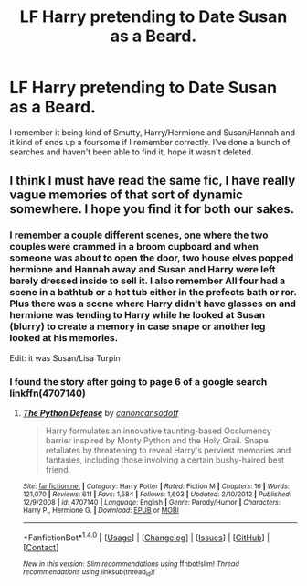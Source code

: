 #+TITLE: LF Harry pretending to Date Susan as a Beard.

* LF Harry pretending to Date Susan as a Beard.
:PROPERTIES:
:Author: dudedorey
:Score: 8
:DateUnix: 1503785857.0
:DateShort: 2017-Aug-27
:FlairText: Request
:END:
I remember it being kind of Smutty, Harry/Hermione and Susan/Hannah and it kind of ends up a foursome if I remember correctly. I've done a bunch of searches and haven't been able to find it, hope it wasn't deleted.


** I think I must have read the same fic, I have really vague memories of that sort of dynamic somewhere. I hope you find it for both our sakes.
:PROPERTIES:
:Author: Karasu-sama
:Score: 2
:DateUnix: 1503842401.0
:DateShort: 2017-Aug-27
:END:

*** I remember a couple different scenes, one where the two couples were crammed in a broom cupboard and when someone was about to open the door, two house elves popped hermione and Hannah away and Susan and Harry were left barely dressed inside to sell it. I also remember All four had a scene in a bathtub or a hot tub either in the prefects bath or ror. Plus there was a scene where Harry didn't have glasses on and hermione was tending to Harry while he looked at Susan (blurry) to create a memory in case snape or another leg looked at his memories.

Edit: it was Susan/Lisa Turpin
:PROPERTIES:
:Author: dudedorey
:Score: 3
:DateUnix: 1503845138.0
:DateShort: 2017-Aug-27
:END:


*** I found the story after going to page 6 of a google search linkffn(4707140)
:PROPERTIES:
:Author: dudedorey
:Score: 2
:DateUnix: 1503863398.0
:DateShort: 2017-Aug-28
:END:

**** [[http://www.fanfiction.net/s/4707140/1/][*/The Python Defense/*]] by [[https://www.fanfiction.net/u/1223678/canoncansodoff][/canoncansodoff/]]

#+begin_quote
  Harry formulates an innovative taunting-based Occlumency barrier inspired by Monty Python and the Holy Grail. Snape retaliates by threatening to reveal Harry's perviest memories and fantasies, including those involving a certain bushy-haired best friend.
#+end_quote

^{/Site/: [[http://www.fanfiction.net/][fanfiction.net]] *|* /Category/: Harry Potter *|* /Rated/: Fiction M *|* /Chapters/: 16 *|* /Words/: 121,070 *|* /Reviews/: 611 *|* /Favs/: 1,584 *|* /Follows/: 1,603 *|* /Updated/: 2/10/2012 *|* /Published/: 12/9/2008 *|* /id/: 4707140 *|* /Language/: English *|* /Genre/: Parody/Humor *|* /Characters/: Harry P., Hermione G. *|* /Download/: [[http://www.ff2ebook.com/old/ffn-bot/index.php?id=4707140&source=ff&filetype=epub][EPUB]] or [[http://www.ff2ebook.com/old/ffn-bot/index.php?id=4707140&source=ff&filetype=mobi][MOBI]]}

--------------

*FanfictionBot*^{1.4.0} *|* [[[https://github.com/tusing/reddit-ffn-bot/wiki/Usage][Usage]]] | [[[https://github.com/tusing/reddit-ffn-bot/wiki/Changelog][Changelog]]] | [[[https://github.com/tusing/reddit-ffn-bot/issues/][Issues]]] | [[[https://github.com/tusing/reddit-ffn-bot/][GitHub]]] | [[[https://www.reddit.com/message/compose?to=tusing][Contact]]]

^{/New in this version: Slim recommendations using/ ffnbot!slim! /Thread recommendations using/ linksub(thread_id)!}
:PROPERTIES:
:Author: FanfictionBot
:Score: 1
:DateUnix: 1503863417.0
:DateShort: 2017-Aug-28
:END:
